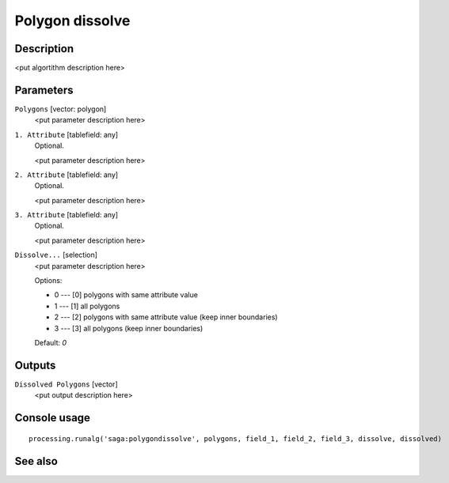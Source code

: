 Polygon dissolve
================

Description
-----------

<put algortithm description here>

Parameters
----------

``Polygons`` [vector: polygon]
  <put parameter description here>

``1. Attribute`` [tablefield: any]
  Optional.

  <put parameter description here>

``2. Attribute`` [tablefield: any]
  Optional.

  <put parameter description here>

``3. Attribute`` [tablefield: any]
  Optional.

  <put parameter description here>

``Dissolve...`` [selection]
  <put parameter description here>

  Options:

  * 0 --- [0] polygons with same attribute value
  * 1 --- [1] all polygons
  * 2 --- [2] polygons with same attribute value (keep inner boundaries)
  * 3 --- [3] all polygons (keep inner boundaries)

  Default: *0*

Outputs
-------

``Dissolved Polygons`` [vector]
  <put output description here>

Console usage
-------------

::

  processing.runalg('saga:polygondissolve', polygons, field_1, field_2, field_3, dissolve, dissolved)

See also
--------

